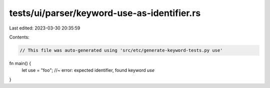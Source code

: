tests/ui/parser/keyword-use-as-identifier.rs
============================================

Last edited: 2023-03-30 20:35:59

Contents:

.. code-block:: rs

    // This file was auto-generated using 'src/etc/generate-keyword-tests.py use'

fn main() {
    let use = "foo"; //~ error: expected identifier, found keyword `use`
}


